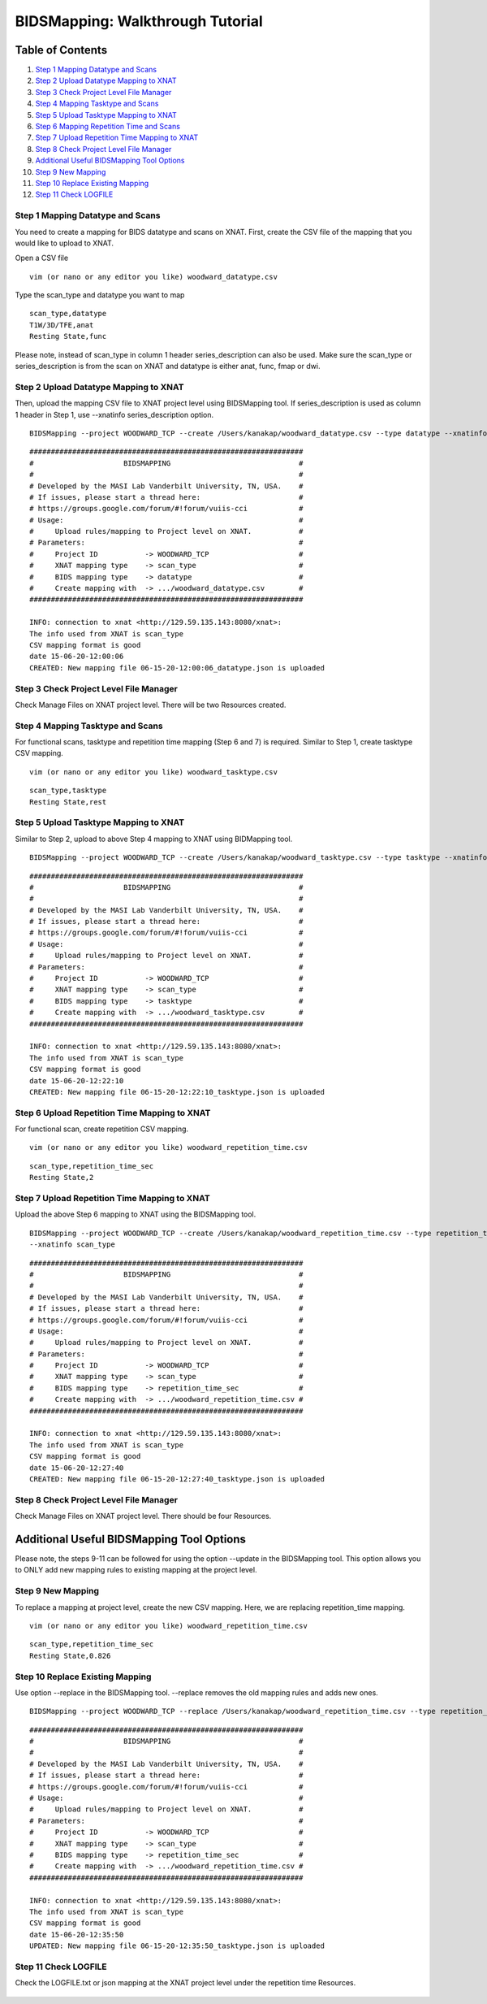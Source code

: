 BIDSMapping: Walkthrough Tutorial
=================================

Table of Contents
~~~~~~~~~~~~~~~~~

1.  `Step 1 Mapping Datatype and Scans <#step-1-mapping-datatypes-and-scans>`__
2.  `Step 2 Upload Datatype Mapping to XNAT <#step-2-upload-datatype-mapping-to-xnat>`__
3.  `Step 3 Check Project Level File Manager <#step-3-check-project-level-file-manager>`__
4.  `Step 4 Mapping Tasktype and Scans <#step-4-mapping-tasktype-and-scans>`__
5.  `Step 5 Upload Tasktype Mapping to XNAT <#step-5-upload-tasktype-mapping-to-XNAT>`__
6.  `Step 6 Mapping Repetition Time and Scans <#step-6-mapping-repetition-time-and-scans>`__
7.  `Step 7 Upload Repetition Time Mapping to XNAT <#step-7-upload-repetition-time-mapping-to-xnat>`__
8.  `Step 8 Check Project Level File Manager <#step-8-check-project-level-file-manager>`__
9.  `Additional Useful BIDSMapping Tool Options <#additional-useful-bidsmapping-tool-options>`__
10.  `Step 9 New Mapping <#step-9-new-mapping>`__
11. `Step 10 Replace Existing Mapping <#step-10-replace-existing-mapping>`__
12. `Step 11 Check LOGFILE <#step-11-check-logfile>`__

---------------------------------
Step 1 Mapping Datatype and Scans
---------------------------------

You need to create a mapping for BIDS datatype and scans on XNAT. First, create the CSV file of the mapping that you would like to upload to XNAT.

Open a CSV file

::

	vim (or nano or any editor you like) woodward_datatype.csv

Type the scan_type and datatype you want to map

::

	scan_type,datatype
	T1W/3D/TFE,anat
	Resting State,func

Please note, instead of scan_type in column 1 header series_description can also be used. Make sure the scan_type or series_description is from the scan on XNAT and datatype is either anat, func, fmap or dwi.

--------------------------------------
Step 2 Upload Datatype Mapping to XNAT
--------------------------------------

Then, upload the mapping CSV file to XNAT project level using BIDSMapping tool. If series_description is used as column 1 header in Step 1, use --xnatinfo series_description option.

::

	BIDSMapping --project WOODWARD_TCP --create /Users/kanakap/woodward_datatype.csv --type datatype --xnatinfo scan_type

::

	################################################################
	#                     BIDSMAPPING                              #
	#                                                              #
	# Developed by the MASI Lab Vanderbilt University, TN, USA.    #
	# If issues, please start a thread here:                       #
	# https://groups.google.com/forum/#!forum/vuiis-cci            #
	# Usage:                                                       #
	#     Upload rules/mapping to Project level on XNAT.           #
	# Parameters:                                                  #
	#     Project ID           -> WOODWARD_TCP                     #
        #     XNAT mapping type    -> scan_type                        #
        #     BIDS mapping type    -> datatype                         #
        #     Create mapping with  -> .../woodward_datatype.csv        #
	################################################################
	
	INFO: connection to xnat <http://129.59.135.143:8080/xnat>:
	The info used from XNAT is scan_type
	CSV mapping format is good
	date 15-06-20-12:00:06
	CREATED: New mapping file 06-15-20-12:00:06_datatype.json is uploaded
	

---------------------------------------
Step 3 Check Project Level File Manager
---------------------------------------

Check Manage Files on XNAT project level. There will be two Resources created. 

        .. image:: images/BIDS_walkthrough/Step3.1.PNG

---------------------------------
Step 4 Mapping Tasktype and Scans
---------------------------------

For functional scans, tasktype and repetition time mapping (Step 6 and 7) is required. Similar to Step 1, create tasktype CSV mapping.

::

	vim (or nano or any editor you like) woodward_tasktype.csv

::

	scan_type,tasktype
	Resting State,rest

--------------------------------------
Step 5 Upload Tasktype Mapping to XNAT
--------------------------------------

Similar to Step 2, upload to above Step 4 mapping to XNAT using BIDMapping tool.

::

	BIDSMapping --project WOODWARD_TCP --create /Users/kanakap/woodward_tasktype.csv --type tasktype --xnatinfo scan_type

::

	################################################################
	#                     BIDSMAPPING                              #
	#                                                              #
	# Developed by the MASI Lab Vanderbilt University, TN, USA.    #
	# If issues, please start a thread here:                       #
	# https://groups.google.com/forum/#!forum/vuiis-cci            #
	# Usage:                                                       #
	#     Upload rules/mapping to Project level on XNAT.           #
	# Parameters:                                                  #
	#     Project ID           -> WOODWARD_TCP                     #
        #     XNAT mapping type    -> scan_type                        #
        #     BIDS mapping type    -> tasktype                         #
        #     Create mapping with  -> .../woodward_tasktype.csv        #
	################################################################
	
	INFO: connection to xnat <http://129.59.135.143:8080/xnat>:
	The info used from XNAT is scan_type
	CSV mapping format is good
	date 15-06-20-12:22:10
	CREATED: New mapping file 06-15-20-12:22:10_tasktype.json is uploaded

---------------------------------------------
Step 6 Upload Repetition Time Mapping to XNAT
---------------------------------------------

For functional scan, create repetition CSV mapping.


::

	vim (or nano or any editor you like) woodward_repetition_time.csv

::

	scan_type,repetition_time_sec
	Resting State,2

---------------------------------------------
Step 7 Upload Repetition Time Mapping to XNAT
---------------------------------------------

Upload the above Step 6 mapping to XNAT using the BIDSMapping tool.

::

	BIDSMapping --project WOODWARD_TCP --create /Users/kanakap/woodward_repetition_time.csv --type repetition_time_sec
	--xnatinfo scan_type

::

	################################################################
	#                     BIDSMAPPING                              #
	#                                                              #
	# Developed by the MASI Lab Vanderbilt University, TN, USA.    #
	# If issues, please start a thread here:                       #
	# https://groups.google.com/forum/#!forum/vuiis-cci            #
	# Usage:                                                       #
	#     Upload rules/mapping to Project level on XNAT.           #
	# Parameters:                                                  #
	#     Project ID           -> WOODWARD_TCP                     #
        #     XNAT mapping type    -> scan_type                        #
        #     BIDS mapping type    -> repetition_time_sec              #
        #     Create mapping with  -> .../woodward_repetition_time.csv #
	################################################################
	
	INFO: connection to xnat <http://129.59.135.143:8080/xnat>:
	The info used from XNAT is scan_type
	CSV mapping format is good
	date 15-06-20-12:27:40
	CREATED: New mapping file 06-15-20-12:27:40_tasktype.json is uploaded

---------------------------------------
Step 8 Check Project Level File Manager 
---------------------------------------

Check Manage Files on XNAT project level. There should be four Resources. 

        .. image:: images/BIDS_walkthrough/Step8.1.PNG

Additional Useful BIDSMapping Tool Options
~~~~~~~~~~~~~~~~~~~~~~~~~~~~~~~~~~~~~~~~~~


Please note, the steps 9-11 can be followed for using the option --update in the BIDSMapping tool. This option allows you to ONLY add new mapping rules to existing mapping at the project level.

------------------
Step 9 New Mapping
------------------

To replace a mapping at project level, create the new CSV mapping. Here, we are replacing repetition_time mapping.

::

	vim (or nano or any editor you like) woodward_repetition_time.csv

::

	scan_type,repetition_time_sec
	Resting State,0.826

--------------------------------
Step 10 Replace Existing Mapping
--------------------------------

Use option --replace in the BIDSMapping tool. --replace removes the old mapping rules and adds new ones.

::

	BIDSMapping --project WOODWARD_TCP --replace /Users/kanakap/woodward_repetition_time.csv --type repetition_time_sec 		--xnatinfo scan_type

::

	################################################################
	#                     BIDSMAPPING                              #
	#                                                              #
	# Developed by the MASI Lab Vanderbilt University, TN, USA.    #
	# If issues, please start a thread here:                       #
	# https://groups.google.com/forum/#!forum/vuiis-cci            #
	# Usage:                                                       #
	#     Upload rules/mapping to Project level on XNAT.           #
	# Parameters:                                                  #
	#     Project ID           -> WOODWARD_TCP                     #
        #     XNAT mapping type    -> scan_type                        #
        #     BIDS mapping type    -> repetition_time_sec              #
        #     Create mapping with  -> .../woodward_repetition_time.csv #
	################################################################
	
	INFO: connection to xnat <http://129.59.135.143:8080/xnat>:
	The info used from XNAT is scan_type
	CSV mapping format is good
	date 15-06-20-12:35:50
	UPDATED: New mapping file 06-15-20-12:35:50_tasktype.json is uploaded

---------------------
Step 11 Check LOGFILE
---------------------

Check the LOGFILE.txt or json mapping at the XNAT project level under the repetition time Resources.

        .. image:: images/BIDS_walkthrough/Step11.1.PNG
